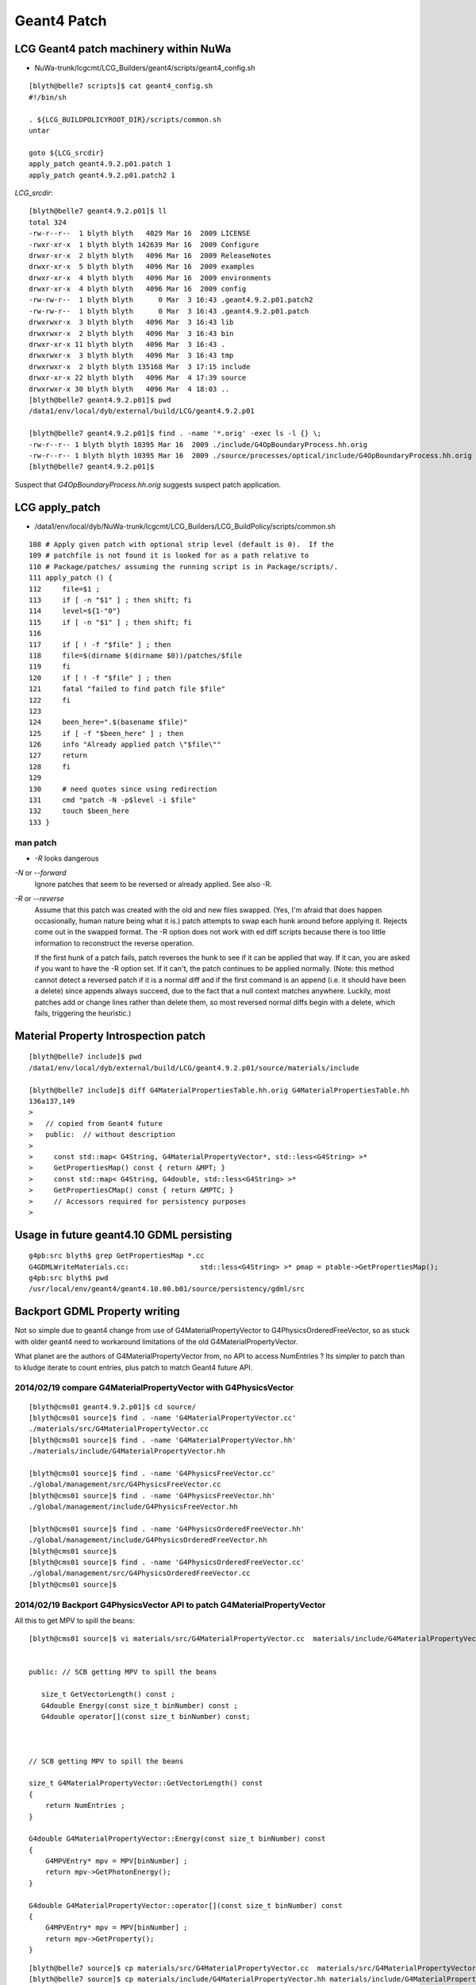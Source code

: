 Geant4 Patch
============

LCG Geant4 patch machinery within NuWa
----------------------------------------

* NuWa-trunk/lcgcmt/LCG_Builders/geant4/scripts/geant4_config.sh

::

    [blyth@belle7 scripts]$ cat geant4_config.sh 
    #!/bin/sh

    . ${LCG_BUILDPOLICYROOT_DIR}/scripts/common.sh
    untar

    goto ${LCG_srcdir}
    apply_patch geant4.9.2.p01.patch 1
    apply_patch geant4.9.2.p01.patch2 1


`LCG_srcdir`::

    [blyth@belle7 geant4.9.2.p01]$ ll 
    total 324
    -rw-r--r--  1 blyth blyth   4029 Mar 16  2009 LICENSE
    -rwxr-xr-x  1 blyth blyth 142639 Mar 16  2009 Configure
    drwxr-xr-x  2 blyth blyth   4096 Mar 16  2009 ReleaseNotes
    drwxr-xr-x  5 blyth blyth   4096 Mar 16  2009 examples
    drwxr-xr-x  4 blyth blyth   4096 Mar 16  2009 environments
    drwxr-xr-x  4 blyth blyth   4096 Mar 16  2009 config
    -rw-rw-r--  1 blyth blyth      0 Mar  3 16:43 .geant4.9.2.p01.patch2
    -rw-rw-r--  1 blyth blyth      0 Mar  3 16:43 .geant4.9.2.p01.patch
    drwxrwxr-x  3 blyth blyth   4096 Mar  3 16:43 lib
    drwxrwxr-x  2 blyth blyth   4096 Mar  3 16:43 bin
    drwxr-xr-x 11 blyth blyth   4096 Mar  3 16:43 .
    drwxrwxr-x  3 blyth blyth   4096 Mar  3 16:43 tmp
    drwxrwxr-x  2 blyth blyth 135168 Mar  3 17:15 include
    drwxr-xr-x 22 blyth blyth   4096 Mar  4 17:39 source
    drwxrwxr-x 30 blyth blyth   4096 Mar  4 18:03 ..
    [blyth@belle7 geant4.9.2.p01]$ pwd
    /data1/env/local/dyb/external/build/LCG/geant4.9.2.p01

    [blyth@belle7 geant4.9.2.p01]$ find . -name '*.orig' -exec ls -l {} \;
    -rw-r--r-- 1 blyth blyth 10395 Mar 16  2009 ./include/G4OpBoundaryProcess.hh.orig
    -rw-r--r-- 1 blyth blyth 10395 Mar 16  2009 ./source/processes/optical/include/G4OpBoundaryProcess.hh.orig
    [blyth@belle7 geant4.9.2.p01]$ 


Suspect that `G4OpBoundaryProcess.hh.orig` suggests suspect patch application.



LCG apply_patch
-----------------

* /data1/env/local/dyb/NuWa-trunk/lcgcmt/LCG_Builders/LCG_BuildPolicy/scripts/common.sh 

::

    108 # Apply given patch with optional strip level (default is 0).  If the
    109 # patchfile is not found it is looked for as a path relative to
    110 # Package/patches/ assuming the running script is in Package/scripts/.
    111 apply_patch () {
    112     file=$1 ;
    113     if [ -n "$1" ] ; then shift; fi
    114     level=${1-"0"}
    115     if [ -n "$1" ] ; then shift; fi
    116 
    117     if [ ! -f "$file" ] ; then
    118     file=$(dirname $(dirname $0))/patches/$file
    119     fi
    120     if [ ! -f "$file" ] ; then
    121     fatal "failed to find patch file $file"
    122     fi
    123 
    124     been_here=".$(basename $file)"
    125     if [ -f "$been_here" ] ; then
    126     info "Already applied patch \"$file\""
    127     return
    128     fi
    129 
    130     # need quotes since using redirection
    131     cmd "patch -N -p$level -i $file"
    132     touch $been_here
    133 }


man patch
~~~~~~~~~~~

* `-R` looks dangerous


`-N` or `--forward`
        Ignore patches that seem to be reversed or already applied.  See also -R.

`-R` or `--reverse`
        Assume that this patch was created with the old and new files
        swapped.  (Yes, I'm afraid that does happen occasionally, human nature being
        what it is.)  patch attempts to swap each hunk around before applying  it.
        Rejects  come out in the swapped format.  The -R option does not work with ed
        diff scripts because there is too little information to reconstruct the reverse
        operation.

        If  the first hunk of a patch fails, patch reverses the hunk to see
        if it can be applied that way.  If it can, you are asked if you want to have
        the -R option set.  If it can't, the patch continues to be applied normally.
        (Note: this method cannot detect a reversed patch if it is a normal diff and if
        the first command is an append (i.e. it should have been a delete) since
        appends always succeed, due to the fact  that  a  null  context  matches
        anywhere.  Luckily, most patches add or change lines rather than delete them,
        so most reversed normal diffs begin with a delete, which fails, triggering the
        heuristic.)





Material Property Introspection patch
---------------------------------------

::

    [blyth@belle7 include]$ pwd
    /data1/env/local/dyb/external/build/LCG/geant4.9.2.p01/source/materials/include

    [blyth@belle7 include]$ diff G4MaterialPropertiesTable.hh.orig G4MaterialPropertiesTable.hh
    136a137,149
    > 
    >   // copied from Geant4 future
    >   public:  // without description
    > 
    >     const std::map< G4String, G4MaterialPropertyVector*, std::less<G4String> >*
    >     GetPropertiesMap() const { return &MPT; }
    >     const std::map< G4String, G4double, std::less<G4String> >*
    >     GetPropertiesCMap() const { return &MPTC; }
    >     // Accessors required for persistency purposes
    > 


Usage in future geant4.10 GDML persisting
--------------------------------------------

::

    g4pb:src blyth$ grep GetPropertiesMap *.cc
    G4GDMLWriteMaterials.cc:                 std::less<G4String> >* pmap = ptable->GetPropertiesMap();
    g4pb:src blyth$ pwd
    /usr/local/env/geant4/geant4.10.00.b01/source/persistency/gdml/src


Backport GDML Property writing 
--------------------------------

Not so simple due to geant4 change from use of G4MaterialPropertyVector to G4PhysicsOrderedFreeVector, 
so as stuck with older geant4 need to workaround limitations of the old G4MaterialPropertyVector.

What planet are the authors of G4MaterialPropertyVector from, no API to access NumEntries ? 
Its simpler to patch than to kludge iterate to count entries, plus patch to match 
Geant4 future API.



2014/02/19 compare G4MaterialPropertyVector with G4PhysicsVector
~~~~~~~~~~~~~~~~~~~~~~~~~~~~~~~~~~~~~~~~~~~~~~~~~~~~~~~~~~~~~~~~~~

::

    [blyth@cms01 geant4.9.2.p01]$ cd source/
    [blyth@cms01 source]$ find . -name 'G4MaterialPropertyVector.cc'
    ./materials/src/G4MaterialPropertyVector.cc
    [blyth@cms01 source]$ find . -name 'G4MaterialPropertyVector.hh'
    ./materials/include/G4MaterialPropertyVector.hh

    [blyth@cms01 source]$ find . -name 'G4PhysicsFreeVector.cc'
    ./global/management/src/G4PhysicsFreeVector.cc
    [blyth@cms01 source]$ find . -name 'G4PhysicsFreeVector.hh'
    ./global/management/include/G4PhysicsFreeVector.hh

    [blyth@cms01 source]$ find . -name 'G4PhysicsOrderedFreeVector.hh'
    ./global/management/include/G4PhysicsOrderedFreeVector.hh
    [blyth@cms01 source]$ 
    [blyth@cms01 source]$ find . -name 'G4PhysicsOrderedFreeVector.cc'
    ./global/management/src/G4PhysicsOrderedFreeVector.cc
    [blyth@cms01 source]$ 


2014/02/19 Backport G4PhysicsVector API to patch G4MaterialPropertyVector
~~~~~~~~~~~~~~~~~~~~~~~~~~~~~~~~~~~~~~~~~~~~~~~~~~~~~~~~~~~~~~~~~~~~~~~~~~~

All this to get MPV to spill the beans::

    [blyth@cms01 source]$ vi materials/src/G4MaterialPropertyVector.cc  materials/include/G4MaterialPropertyVector.hh


    public: // SCB getting MPV to spill the beans  

       size_t GetVectorLength() const ;
       G4double Energy(const size_t binNumber) const ;
       G4double operator[](const size_t binNumber) const;



    // SCB getting MPV to spill the beans

    size_t G4MaterialPropertyVector::GetVectorLength() const 
    {
        return NumEntries ;
    }

    G4double G4MaterialPropertyVector::Energy(const size_t binNumber) const 
    {
        G4MPVEntry* mpv = MPV[binNumber] ;
        return mpv->GetPhotonEnergy();
    }  

    G4double G4MaterialPropertyVector::operator[](const size_t binNumber) const
    {
        G4MPVEntry* mpv = MPV[binNumber] ;
        return mpv->GetProperty();
    }


::

    [blyth@belle7 source]$ cp materials/src/G4MaterialPropertyVector.cc  materials/src/G4MaterialPropertyVector.cc.orig
    [blyth@belle7 source]$ cp materials/include/G4MaterialPropertyVector.hh materials/include/G4MaterialPropertyVector.hh.orig
    [blyth@belle7 source]$ vi materials/src/G4MaterialPropertyVector.cc  materials/include/G4MaterialPropertyVector.hh
    [blyth@belle7 source]$ g4-
    [blyth@belle7 source]$ g4-libs-rebuild      ## tedious full rebuild of all g4 libs, cmake is in geant4 future so no motivation to improve this back here
    ...
    [blyth@belle7 source]$ g4-includes-rebuild  ## also needed, to use the added APIs
    ...


2014/02/19 Incomplete Rebuild
~~~~~~~~~~~~~~~~~~~~~~~~~~~~~~~~~

Runtime fail::

    788 G4DAE: Writing library_materials...
    789 G4DAE: Writing structure/library_nodes...
    790 G4DAE: Writing library_visual_scenes...
    791 python: symbol lookup error: /data1/env/local/dyb/NuWa-trunk/../external/geant4/4.9.2.p01/i686-slc5-gcc41-dbg/lib/libG4DAE.so: undefined symbol: _ZNK24G4MaterialPropertyVector15GetVectorLengthEv

Hmm missing the install step, as libs in /data1/env/local/dyb/external/geant4/4.9.2.p01/i686-slc5-gcc41-dbg/lib are old

Add in `g4-install-rebuild` to do that after the below investigations of the dybinst geant4 build mechanism.

But subsequently another runtime fail from missing libG4gdml.so::

     48 DetectorDataSvc                    SUCCESS Detector description database: /data1/env/local/dyb/NuWa-trunk/dybgaudi/Detector/XmlDetDesc/DDDB/dayabay.xml
     49 EventClockSvc.FakeEventTime           INFO Event times generated from 0 with steps of 0
     50 Generator                             INFO Added gen tool GtTransformTool/onemuonTransformer
     51 AlgorithmManager                     ERROR Algorithm of type GiGaInputStream is unknown (No factory available).
     52 AlgorithmManager                     ERROR libG4gdml.so: cannot open shared object file: No such file or directory
     53 AlgorithmManager                     ERROR More information may be available by setting the global jobOpt "ReflexPluginDebugLevel" to 1
     54 GaudiSequencer                     WARNING Unable to find or create GiGaInputStream
     55 AlgorithmManager                     ERROR Algorithm of type DsPushKine is unknown (No factory available).
     56 AlgorithmManager                     ERROR libG4gdml.so: cannot open shared object file: No such file or directory
     57 AlgorithmManager                     ERROR More information may be available by setting the global jobOpt "ReflexPluginDebugLevel" to 1
     58 GaudiSequencer                     WARNING Unable to find or create DsPushKine
     59 AlgorithmManager                     ERROR Algorithm of type DsPullEvent is unknown (No factory available).
     60 AlgorithmManager                     ERROR libG4gdml.so: cannot open shared object file: No such file or directory
     61 AlgorithmManager                     ERROR More information may be available by setting the global jobOpt "ReflexPluginDebugLevel" to 1
     62 GaudiSequencer                     WARNING Unable to find or create DsPullEvent
     63 GaudiSequencer                        INFO Member list:

Compare libs::

    [blyth@belle7 4.9.2.p01]$ ( cd i686-slc5-gcc41-dbg/lib/ ; ls -1 *.so ) > new.so
    [blyth@belle7 4.9.2.p01]$ ( cd i686-slc5-gcc41-dbg.prior/lib/ ; ls -1 *.so ) > old.so
    [blyth@belle7 4.9.2.p01]$ diff old.so new.so
    6a7
    > libG4DAEFILE.so
    22d22
    < libG4gdml.so
    [blyth@belle7 4.9.2.p01]$ 

Get dirty::

    [blyth@belle7 4.9.2.p01]$ cp i686-slc5-gcc41-dbg.prior/lib/libG4gdml.so i686-slc5-gcc41-dbg/lib/
    [blyth@belle7 4.9.2.p01]$ 

This succeeds to write properties to the DAE, need some veracity checking::

     70373     <material id="__dd__Materials__Acrylic0xa7b6b48">
     70374       <instance_effect url="#__dd__Materials__Acrylic_fx_0xa7b6b48"/>
     70375       <extra>
     70376         <matrix coldim="2" name="ABSLENGTH0xa7b4d78" values="1.55e-06 8000 1.61e-06 8000 2.07e-06 8000 2.48e-06 8000 3.76e-06 8000 4.13e-06 8000 6.2e-06 0.008 1.033e-05 0.008 1.55e-05 0.008"/>
     70377         <property name="ABSLENGTH" ref="ABSLENGTH0xa7b4d78"/>
     70378         <matrix coldim="2" name="RAYLEIGH0xa7b4da8" values="1.55e-06 500000 1.7714e-06 300000 2.102e-06 170000 2.255e-06 100000 2.531e-06 62000 2.884e-06 42000 3.024e-06 30000 4.133e-06 7600 6.2e-06 850        1.033e-05 850 1.55e-05 850"/>
     70379         <property name="RAYLEIGH" ref="RAYLEIGH0xa7b4da8"/>
     70380         <matrix coldim="2" name="RINDEX0xa504f20" values="1.55e-06 1.4878 1.79505e-06 1.4895 2.10499e-06 1.4925 2.27077e-06 1.4946 2.55111e-06 1.4986 2.84498e-06 1.5022 3.06361e-06 1.5065 4.13281e-06 1.       5358 6.2e-06 1.6279 6.526e-06 1.627 6.889e-06 1.5359 7.294e-06 1.5635 7.75e-06 1.793 8.267e-06 1.7199 8.857e-06"/>
     70381         <property name="RINDEX" ref="RINDEX0xa504f20"/>
     70382       </extra>
     70383     </material>

Possible truncation::

     70497     <material id="__dd__Materials__ESR0xa56f4b0">
     70498       <instance_effect url="#__dd__Materials__ESR_fx_0xa56f4b0"/>
     70499       <extra>
     70500         <matrix coldim="2" name="ABSLENGTH0xa8080f8" values="1.55e-06 0.001 1.63e-06 0.001 1.68e-06 0.001 1.72e-06 0.001 1.77e-06 0.001 1.82e-06 0.001 1.88e-06 0.001 1.94e-06 0.001 2e-06 0.001 2.07e-06        0.001 2.14e-06 0.001 2.21e-06 0.001 2.3e-06 0.001 2.38e-06 0.001 2.48e-06 0.001 2.58e-06 0.001 2.7e-06 0.001 2.82e"/>
     70501         <property name="ABSLENGTH" ref="ABSLENGTH0xa8080f8"/>
     70502       </extra>
     70503     </material>


Story continues :doc:`/geant4/geometry/materials/material_properties`



2014/02/18 Geant4 Dybinst Rebuild
------------------------------------

Simple rebuild is too quick, doing nothing::

    [blyth@belle7 dyb]$ ./dybinst trunk external geant4


    Tue Feb 18 10:43:06 CST 2014
    Start Logging to /data1/env/local/dyb/dybinst-20140218-104306.log (or dybinst-recent.log)


    Starting dybinst commands: external

    Stage: "external"... 

    Found CMTCONFIG="i686-slc5-gcc41-dbg" from lcgcmt
    Checking your CMTCONFIG="i686-slc5-gcc41-dbg"...
    ...ok.

    dybinst-external: installing packages: geant4

    Installing external packages, this will take a while.  Go get coffee...
      Installing geant4 ... done with geant4
    [blyth@belle7 dyb]$ 




Examining `dybinst-external` `dybinst-common.sh` note that geant4 is built 
with standard LCG Builders kicked off with `pkg_build geant4` which is defined
in `common.sh`


::

    291 # to build using LCG_Builders
    292 pkg_build () {
    293 
    294     pkg=$1 ; shift
    295     goto $SITEROOT/lcgcmt/LCG_Builders/$pkg/cmt
    296     cmt config
    297     source setup.sh
    298 
    299     #cmt_macro LCG_BuildPolicy LCG_tardir LCG_Builders 
    300     #cmt_macro LCG_BuildPolicy LCG_builddir LCG_Builders 
    301 
    302     echo "LCG_tardir=\"$LCG_tardir\""
    303     if [ ! -d ${LCG_tardir} ] ; then
    304     mkdir -p ${LCG_tardir}
    305     fi
    306     echo "LCG_builddir=\"$LCG_builddir\""
    307     if [ ! -d ${LCG_builddir} ] ; then
    308     mkdir -p ${LCG_builddir}
    309     fi
    310 
    311     cmt config
    312     if [ -r setup.sh ] ; then
    313     source setup.sh
    314     else
    315     echo "Failed to setup $gluedir"
    316     exit 1
    317     fi
    318 
    319     #echo "## begin env dump ##"
    320     #env
    321     #echo "## end env dump ##"
    322     #echo "## begin cmt dump ##"
    323     #cmt show tags
    324     #cmt show macros
    325     #echo "## end cmt dump ##"
    326     #cmt show macro LCG_basesystem
    327 
    328     for cmd in get config make install
    329     do
    330     echo "$pkg: running \"cmt pkg_$cmd\""
    331     cmt pkg_$cmd
    332     check_cmd
    333     done
    334 
    335     goback
    336 }



The cmt pkg_install invokes::

    [blyth@belle7 lib]$ cat /data1/env/local/dyb/NuWa-trunk/lcgcmt/LCG_Builders/geant4/scripts/geant4_install.sh
    #!/bin/sh

    # . ${LCG_BUILDPOLICYROOT_DIR}/scripts/common.sh

    echo "geant4: installing code"
    cd ${G4INSTALL}
    mkdir -p ${LCG_destdir}
    for dir in lib include
    do
        target="${LCG_destdir}/$dir"
        if [ -d "$target" ] ; then
            echo "geant4: $target already exists, remove to force reinstall"
        else
            tar -cf - $dir | (cd ${LCG_destdir} && tar -xf -)
        fi
    done
    cd ${LCG_destdir}/lib

    # curious move contents of Linux-g++ one up and remove Linux-g++  
    if [ -d "${G4SYSTEM}" ] ; then
        mv ${G4SYSTEM}/* .
        rmdir ${G4SYSTEM}
    fi

    ... then data downloading 



Installation checks for `G4INSTALL/lib` and `G4INSTALL/include`::

    [blyth@belle7 lib]$ echo $G4INSTALL
    /data1/env/local/dyb/NuWa-trunk/../external/build/LCG/geant4.9.2.p01
    [blyth@belle7 lib]$ 
    [blyth@belle7 lib]$ ll  $G4INSTALL/
    total 324
    -rw-r--r--  1 blyth blyth   4029 Mar 16  2009 LICENSE
    -rwxr-xr-x  1 blyth blyth 142639 Mar 16  2009 Configure
    drwxr-xr-x  2 blyth blyth   4096 Mar 16  2009 ReleaseNotes
    drwxr-xr-x  4 blyth blyth   4096 Mar 16  2009 environments
    -rw-rw-r--  1 blyth blyth      0 Feb 16  2011 .geant4.9.2.p01.patch2
    -rw-rw-r--  1 blyth blyth      0 Feb 16  2011 .geant4.9.2.p01.patch
    drwxrwxr-x  3 blyth blyth   4096 Feb 16  2011 lib
    drwxrwxr-x 34 blyth blyth   4096 Sep 18 18:32 ..
    -rw-rw-r--  1 blyth blyth      0 Sep 18 18:44 .geant4.9.2.p01.patch3
    drwxr-xr-x 11 blyth blyth   4096 Sep 18 19:17 .
    drwxr-xr-x 22 blyth blyth   4096 Sep 18 19:21 source
    drwxr-xr-x  5 blyth blyth   4096 Oct  1 19:40 examples
    drwxrwxr-x  3 blyth blyth   4096 Oct  1 20:06 bin
    drwxrwxr-x  6 blyth blyth   4096 Oct  2 20:13 tmp
    drwxr-xr-x  4 blyth blyth   4096 Dec  4 15:13 config
    drwxrwxr-x  2 blyth blyth 135168 Feb 19 14:01 include
    [blyth@belle7 lib]$ 
     
And propagates from there to `LCG_destdir`::

    [blyth@belle7 lib]$ echo ${LCG_destdir}
    /data1/env/local/dyb/NuWa-trunk/../external/geant4/4.9.2.p01/i686-slc5-gcc41-dbg
    [blyth@belle7 lib]$ ll  ${LCG_destdir}/
    total 196
    drwxrwxr-x 3 blyth blyth   4096 Feb 16  2011 ..
    drwxrwxr-x 2 blyth blyth   4096 Feb 16  2011 lib.prior
    drwxrwxr-x 5 blyth blyth   4096 Sep 18 19:55 .
    drwxrwxr-x 2 blyth blyth 180224 Nov 14 18:36 include
    drwxrwxr-x 2 blyth blyth   4096 Feb 19 14:34 lib


As this is kinda expensive do this manually::

    [blyth@belle7 4.9.2.p01]$ pwd
    /data1/env/local/dyb/external/geant4/4.9.2.p01
    [blyth@belle7 4.9.2.p01]$ mv i686-slc5-gcc41-dbg i686-slc5-gcc41-dbg.prior 



From the log::

    [blyth@belle7 dyb]$ grep ^geant4: /data1/env/local/dyb/dybinst-20140218-104306.log
    geant4: running "cmt pkg_get"
    geant4: running "cmt pkg_config"
    geant4: "using file from LCG_tarfilename="geant4.9.2.p01.tar.gz""
    geant4: "running command: cd /data1/env/local/dyb/NuWa-trunk/../external/build/LCG"
    geant4: "source directory exists, to re-untar remove "/data1/env/local/dyb/NuWa-trunk/../external/build/LCG/geant4.9.2.p01""
    geant4: "running command: cd /data1/env/local/dyb/NuWa-trunk/lcgcmt/LCG_Builders/geant4/cmt"
    geant4: "running command: cd /data1/env/local/dyb/NuWa-trunk/../external/build/LCG/geant4.9.2.p01"
    geant4: "Already applied patch "/data1/env/local/dyb/NuWa-trunk/lcgcmt/LCG_Builders/geant4/patches/geant4.9.2.p01.patch""
    geant4: "Already applied patch "/data1/env/local/dyb/NuWa-trunk/lcgcmt/LCG_Builders/geant4/patches/geant4.9.2.p01.patch2""
    geant4: "Already applied patch "/data1/env/local/dyb/NuWa-trunk/lcgcmt/LCG_Builders/geant4/patches/geant4.9.2.p01.patch3""
    geant4: running "cmt pkg_make"
    geant4: "running command: cd /data1/env/local/dyb/NuWa-trunk/../external/build/LCG/geant4.9.2.p01/source"
    geant4: running "cmt pkg_install"
    geant4: installing code
    geant4: /data1/env/local/dyb/NuWa-trunk/../external/geant4/4.9.2.p01/i686-slc5-gcc41-dbg/lib already exists, remove to force reinstall
    geant4: /data1/env/local/dyb/NuWa-trunk/../external/geant4/4.9.2.p01/i686-slc5-gcc41-dbg/include already exists, remove to force reinstall
    geant4: installing data
    [blyth@belle7 dyb]$ 

The make step::

    [blyth@belle7 dyb]$ cat /data1/env/local/dyb/NuWa-trunk/lcgcmt/LCG_Builders/geant4/scripts/geant4_make.sh
    #!/bin/sh

    . ${LCG_BUILDPOLICYROOT_DIR}/scripts/common.sh

    CPPVERBOSE=1
    export CPPVERBOSE

    # Geant4's make is a bit more than just "make" so spell it out

    goto $LCG_srcdir/source
    if [ ! -f ${G4INSTALL}/lib/$G4SYSTEM/libG4run.so ] ; then
        cmd make 
    fi
    if [ ! -f ${G4INSTALL}/lib/$G4SYSTEM/libname.map ] ; then
        cmd make libmap
    fi
    if [ ! -f ${G4INSTALL}/include/G4Version.hh ] ; then
        cmd make includes
    fi

             
Jump in and build::

    fenv  # pick up basis env
    cd /data1/env/local/dyb/NuWa-trunk/lcgcmt/LCG_Builders/geant4/cmt
    cmt config
    . setup.sh

Detects libG4run.so and does nothing::

    [blyth@belle7 cmt]$ cmt pkg_make
    Execute action pkg_make => sh -x /data1/env/local/dyb/NuWa-trunk/lcgcmt/LCG_Builders/geant4/scripts/geant4_make.sh
    + . /data1/env/local/dyb/NuWa-trunk/lcgcmt/LCG_Builders/LCG_BuildPolicy/scripts/common.sh
    + CPPVERBOSE=1
    + export CPPVERBOSE
    + goto /data1/env/local/dyb/NuWa-trunk/../external/build/LCG/geant4.9.2.p01/source
    + dir=/data1/env/local/dyb/NuWa-trunk/../external/build/LCG/geant4.9.2.p01/source
    + '[' -n /data1/env/local/dyb/NuWa-trunk/../external/build/LCG/geant4.9.2.p01/source ']'
    + shift
    + cmd cd /data1/env/local/dyb/NuWa-trunk/../external/build/LCG/geant4.9.2.p01/source
    + info 'running command: cd /data1/env/local/dyb/NuWa-trunk/../external/build/LCG/geant4.9.2.p01/source'
    + '[' -n 'running command: cd /data1/env/local/dyb/NuWa-trunk/../external/build/LCG/geant4.9.2.p01/source' ']'
    + msg='running command: cd /data1/env/local/dyb/NuWa-trunk/../external/build/LCG/geant4.9.2.p01/source'
    + shift
    + echo 'geant4: "running command: cd /data1/env/local/dyb/NuWa-trunk/../external/build/LCG/geant4.9.2.p01/source"'
    geant4: "running command: cd /data1/env/local/dyb/NuWa-trunk/../external/build/LCG/geant4.9.2.p01/source"
    + cd /data1/env/local/dyb/NuWa-trunk/../external/build/LCG/geant4.9.2.p01/source
    + check 'running command: cd /data1/env/local/dyb/NuWa-trunk/../external/build/LCG/geant4.9.2.p01/source'
    + err=0
    + msg='running command: cd /data1/env/local/dyb/NuWa-trunk/../external/build/LCG/geant4.9.2.p01/source'
    + '[' -n 'running command: cd /data1/env/local/dyb/NuWa-trunk/../external/build/LCG/geant4.9.2.p01/source' ']'
    + shift
    + '[' 0 '!=' 0 ']'
    + '[' '!' -f /data1/env/local/dyb/NuWa-trunk/../external/build/LCG/geant4.9.2.p01/lib/Linux-g++/libG4run.so ']'
    + '[' '!' -f /data1/env/local/dyb/NuWa-trunk/../external/build/LCG/geant4.9.2.p01/lib/Linux-g++/libname.map ']'
    + '[' '!' -f /data1/env/local/dyb/NuWa-trunk/../external/build/LCG/geant4.9.2.p01/include/G4Version.hh ']'
    [blyth@belle7 cmt]$ 
    [blyth@belle7 cmt]$ 
    [blyth@belle7 cmt]$  l /data1/env/local/dyb/NuWa-trunk/../external/build/LCG/geant4.9.2.p01/lib/Linux-g++/libG4run.so
    -rwxrwxr-x 1 blyth blyth 3558478 Sep 18 19:27 /data1/env/local/dyb/NuWa-trunk/../external/build/LCG/geant4.9.2.p01/lib/Linux-g++/libG4run.so
    [blyth@belle7 cmt]$     


Removing the libG4run.so coaxes the build into action, a full build it seems::

    [blyth@belle7 cmt]$ mv /data1/env/local/dyb/NuWa-trunk/../external/build/LCG/geant4.9.2.p01/lib/Linux-g++/libG4run.so /data1/env/local/dyb/NuWa-trunk/../external/build/LCG/geant4.9.2.p01/lib/Linux-g++/libG4run.so.rebuild
    [blyth@belle7 cmt]$ cmt pkg_make
    Execute action pkg_make => sh -x /data1/env/local/dyb/NuWa-trunk/lcgcmt/LCG_Builders/geant4/scripts/geant4_make.sh
    + . /data1/env/local/dyb/NuWa-trunk/lcgcmt/LCG_Builders/LCG_BuildPolicy/scripts/common.sh
    + CPPVERBOSE=1
    + export CPPVERBOSE
    + goto /data1/env/local/dyb/NuWa-trunk/../external/build/LCG/geant4.9.2.p01/source
    + dir=/data1/env/local/dyb/NuWa-trunk/../external/build/LCG/geant4.9.2.p01/source
    + '[' -n /data1/env/local/dyb/NuWa-trunk/../external/build/LCG/geant4.9.2.p01/source ']'
    + shift
    + cmd cd /data1/env/local/dyb/NuWa-trunk/../external/build/LCG/geant4.9.2.p01/source
    + info 'running command: cd /data1/env/local/dyb/NuWa-trunk/../external/build/LCG/geant4.9.2.p01/source'
    + '[' -n 'running command: cd /data1/env/local/dyb/NuWa-trunk/../external/build/LCG/geant4.9.2.p01/source' ']'
    + msg='running command: cd /data1/env/local/dyb/NuWa-trunk/../external/build/LCG/geant4.9.2.p01/source'
    + shift
    + echo 'geant4: "running command: cd /data1/env/local/dyb/NuWa-trunk/../external/build/LCG/geant4.9.2.p01/source"'
    geant4: "running command: cd /data1/env/local/dyb/NuWa-trunk/../external/build/LCG/geant4.9.2.p01/source"
    + cd /data1/env/local/dyb/NuWa-trunk/../external/build/LCG/geant4.9.2.p01/source
    + check 'running command: cd /data1/env/local/dyb/NuWa-trunk/../external/build/LCG/geant4.9.2.p01/source'
    + err=0
    + msg='running command: cd /data1/env/local/dyb/NuWa-trunk/../external/build/LCG/geant4.9.2.p01/source'
    + '[' -n 'running command: cd /data1/env/local/dyb/NuWa-trunk/../external/build/LCG/geant4.9.2.p01/source' ']'
    + shift
    + '[' 0 '!=' 0 ']'
    + '[' '!' -f /data1/env/local/dyb/NuWa-trunk/../external/build/LCG/geant4.9.2.p01/lib/Linux-g++/libG4run.so ']'
    + cmd make
    + info 'running command: make'
    + '[' -n 'running command: make' ']'
    + msg='running command: make'
    + shift
    + echo 'geant4: "running command: make"'
    geant4: "running command: make"
    + make
    *************************************************************
     Installation Geant4 version : geant4-09-02-patch-01 
     Copyright (C) 1994-2009 Geant4 Collaboration                            
    *************************************************************
    Creating shared library /data1/env/local/dyb/NuWa-trunk/../external/build/LCG/geant4.9.2.p01/lib/Linux-g++/libG4globman.so ...
    Creating shared library /data1/env/local/dyb/NuWa-trunk/../external/build/LCG/geant4.9.2.p01/lib/Linux-g++/libG4hepnumerics.so ...
    make[1]: Nothing to be done for `lib'.
    make[1]: Nothing to be done for `lib'.
    Making dependency for file src/G4SandiaTable.cc ...
    Making dependency for file src/G4NistMessenger.cc ...
    Making dependency for file src/G4NistMaterialBuilder.cc ...
    Making dependency for file src/G4NistManager.cc ...
    Making dependency for file src/G4MaterialPropertiesTable.cc ...
    ...


Record the rebuild method in::

   g4-libs-rebuild
   g4-includes-rebuild



